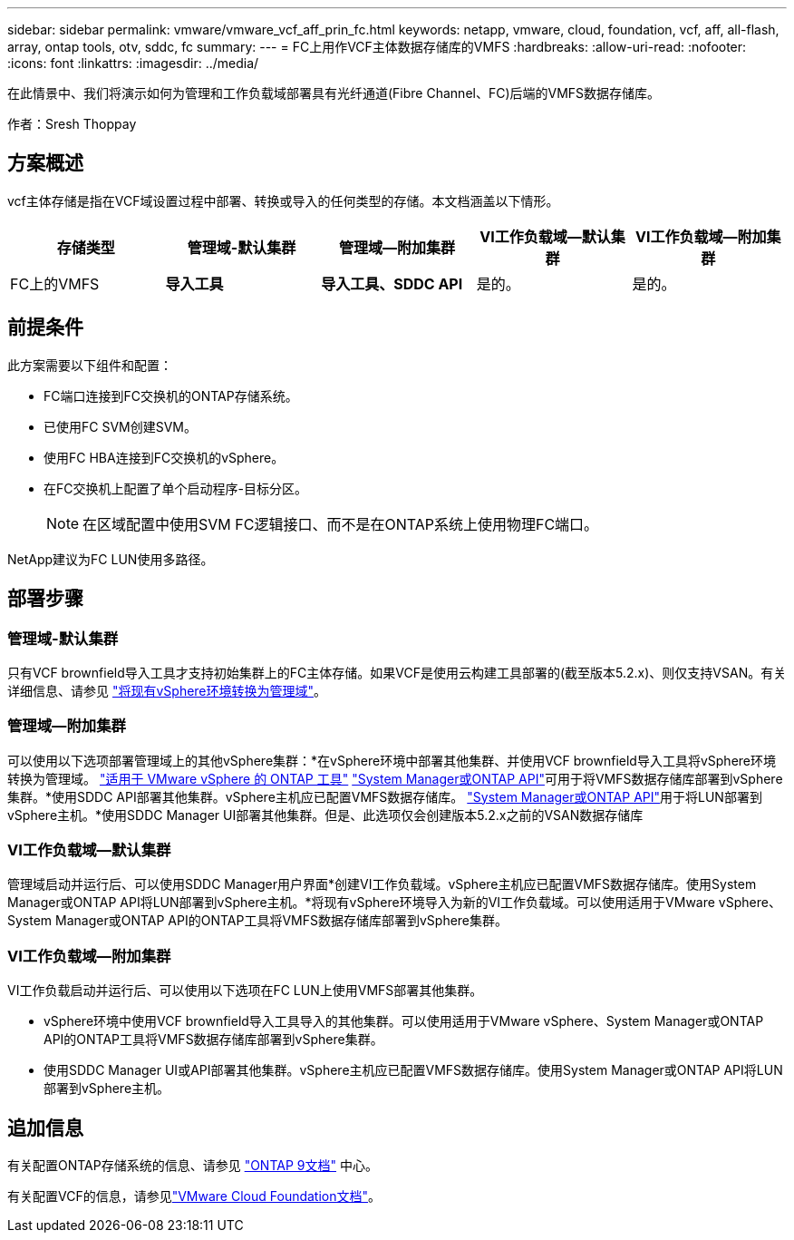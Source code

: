 ---
sidebar: sidebar 
permalink: vmware/vmware_vcf_aff_prin_fc.html 
keywords: netapp, vmware, cloud, foundation, vcf, aff, all-flash, array, ontap tools, otv, sddc, fc 
summary:  
---
= FC上用作VCF主体数据存储库的VMFS
:hardbreaks:
:allow-uri-read: 
:nofooter: 
:icons: font
:linkattrs: 
:imagesdir: ../media/


[role="lead"]
在此情景中、我们将演示如何为管理和工作负载域部署具有光纤通道(Fibre Channel、FC)后端的VMFS数据存储库。

作者：Sresh Thoppay



== 方案概述

vcf主体存储是指在VCF域设置过程中部署、转换或导入的任何类型的存储。本文档涵盖以下情形。

[cols="20% 20% 20% 20% 20%"]
|===
| 存储类型 | 管理域-默认集群 | 管理域—附加集群 | VI工作负载域—默认集群 | VI工作负载域—附加集群 


| FC上的VMFS | *导入工具* | *导入工具、SDDC API* | 是的。 | 是的。 
|===


== 前提条件

此方案需要以下组件和配置：

* FC端口连接到FC交换机的ONTAP存储系统。
* 已使用FC SVM创建SVM。
* 使用FC HBA连接到FC交换机的vSphere。
* 在FC交换机上配置了单个启动程序-目标分区。
+

NOTE: 在区域配置中使用SVM FC逻辑接口、而不是在ONTAP系统上使用物理FC端口。



NetApp建议为FC LUN使用多路径。



== 部署步骤



=== 管理域-默认集群

只有VCF brownfield导入工具才支持初始集群上的FC主体存储。如果VCF是使用云构建工具部署的(截至版本5.2.x)、则仅支持VSAN。有关详细信息、请参见 https://techdocs.broadcom.com/us/en/vmware-cis/vcf/vcf-5-2-and-earlier/5-2/map-for-administering-vcf-5-2/importing-existing-vsphere-environments-admin/convert-or-import-a-vsphere-environment-into-vmware-cloud-foundation-admin.html["将现有vSphere环境转换为管理域"]。



=== 管理域—附加集群

可以使用以下选项部署管理域上的其他vSphere集群：*在vSphere环境中部署其他集群、并使用VCF brownfield导入工具将vSphere环境转换为管理域。 https://docs.netapp.com/us-en/ontap-tools-vmware-vsphere-10/configure/create-vvols-datastore.html["适用于 VMware vSphere 的 ONTAP 工具"] https://docs.netapp.com/us-en/ontap/san-admin/provision-storage.html["System Manager或ONTAP API"]可用于将VMFS数据存储库部署到vSphere集群。*使用SDDC API部署其他集群。vSphere主机应已配置VMFS数据存储库。 https://docs.netapp.com/us-en/ontap/san-admin/provision-storage.html["System Manager或ONTAP API"]用于将LUN部署到vSphere主机。*使用SDDC Manager UI部署其他集群。但是、此选项仅会创建版本5.2.x之前的VSAN数据存储库



=== VI工作负载域—默认集群

管理域启动并运行后、可以使用SDDC Manager用户界面*创建VI工作负载域。vSphere主机应已配置VMFS数据存储库。使用System Manager或ONTAP API将LUN部署到vSphere主机。*将现有vSphere环境导入为新的VI工作负载域。可以使用适用于VMware vSphere、System Manager或ONTAP API的ONTAP工具将VMFS数据存储库部署到vSphere集群。



=== VI工作负载域—附加集群

VI工作负载启动并运行后、可以使用以下选项在FC LUN上使用VMFS部署其他集群。

* vSphere环境中使用VCF brownfield导入工具导入的其他集群。可以使用适用于VMware vSphere、System Manager或ONTAP API的ONTAP工具将VMFS数据存储库部署到vSphere集群。
* 使用SDDC Manager UI或API部署其他集群。vSphere主机应已配置VMFS数据存储库。使用System Manager或ONTAP API将LUN部署到vSphere主机。




== 追加信息

有关配置ONTAP存储系统的信息、请参见 link:https://docs.netapp.com/us-en/ontap["ONTAP 9文档"] 中心。

有关配置VCF的信息，请参见link:https://techdocs.broadcom.com/us/en/vmware-cis/vcf/vcf-5-2-and-earlier/5-2.html["VMware Cloud Foundation文档"]。
